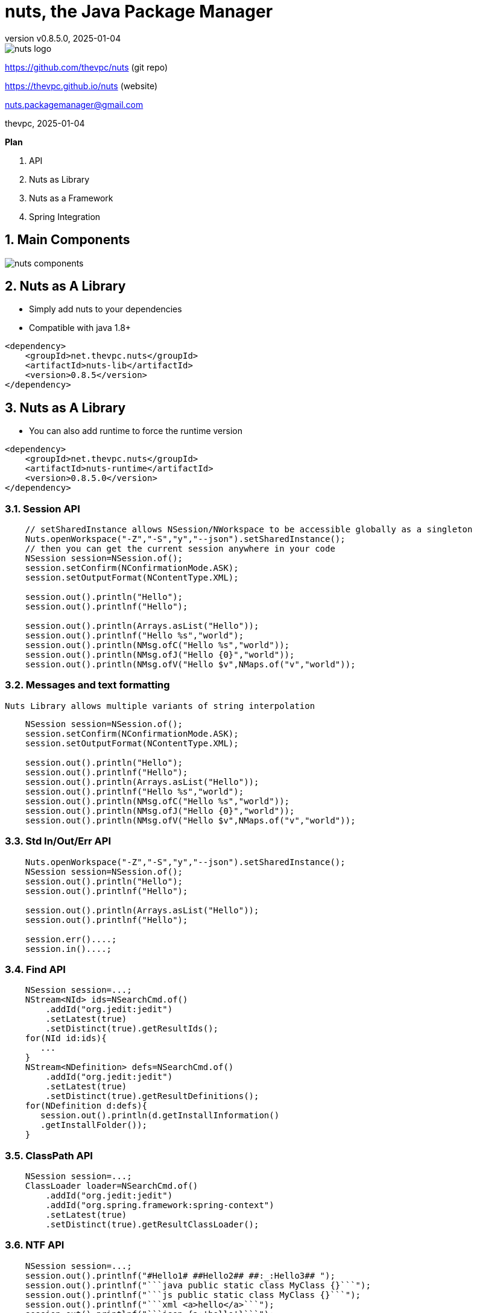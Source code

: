 = nuts, the Java Package Manager
:pdf-page-size: 9in x 6in
:source-highlighter: pygments
:icons: font
:icon-set: pf
:revnumber: v0.8.5.0
:revdate: 2025-01-04
//:revremark: Private use only - (Taha BEN SALAH)
:appendix-caption: Appx
:sectnums:
:sectnumlevels: 8
:stem: latexmath
//:title-logo-image:images/nuts-logo.png[]
//:front-cover:images/nuts-logo.png[]

//{zwsp} +
//{zwsp} +
//{zwsp} +
//{zwsp} +

image::images/nuts-logo.png[scaledwidth=40%,align="center"]

[.text-center]
https://github.com/thevpc/nuts (git repo)

[.text-center]
https://thevpc.github.io/nuts  (website)

[.text-center]
nuts.packagemanager@gmail.com

[.text-center]
thevpc, 2025-01-04

:toc:
:toclevels: 4

<<<

**Plan**

1. API
2. Nuts as Library
3. Nuts as a Framework
4. Spring Integration



<<<

== Main Components

image::images/nuts-components.png[scaledwidth=80%]

== Nuts as A Library
* Simply add nuts to your dependencies
* Compatible with java 1.8+

```xml
<dependency>
    <groupId>net.thevpc.nuts</groupId>
    <artifactId>nuts-lib</artifactId>
    <version>0.8.5</version>
</dependency>
```

<<<
== Nuts as A Library

* You can also add runtime to force the runtime version

```xml
<dependency>
    <groupId>net.thevpc.nuts</groupId>
    <artifactId>nuts-runtime</artifactId>
    <version>0.8.5.0</version>
</dependency>
```

<<<

=== Session API

```java
    // setSharedInstance allows NSession/NWorkspace to be accessible globally as a singleton
    Nuts.openWorkspace("-Z","-S","y","--json").setSharedInstance();
    // then you can get the current session anywhere in your code
    NSession session=NSession.of();
    session.setConfirm(NConfirmationMode.ASK);
    session.setOutputFormat(NContentType.XML);

    session.out().println("Hello");
    session.out().printlnf("Hello");

    session.out().println(Arrays.asList("Hello"));
    session.out().printlnf("Hello %s","world");
    session.out().println(NMsg.ofC("Hello %s","world"));
    session.out().println(NMsg.ofJ("Hello {0}","world"));
    session.out().println(NMsg.ofV("Hello $v",NMaps.of("v","world"));
```


<<<

=== Messages and text formatting
    Nuts Library allows multiple variants of string interpolation
```java
    NSession session=NSession.of();
    session.setConfirm(NConfirmationMode.ASK);
    session.setOutputFormat(NContentType.XML);

    session.out().println("Hello");
    session.out().printlnf("Hello");
    session.out().println(Arrays.asList("Hello"));
    session.out().printlnf("Hello %s","world");
    session.out().println(NMsg.ofC("Hello %s","world"));
    session.out().println(NMsg.ofJ("Hello {0}","world"));
    session.out().println(NMsg.ofV("Hello $v",NMaps.of("v","world"));
```

<<<

=== Std In/Out/Err API

```java
    Nuts.openWorkspace("-Z","-S","y","--json").setSharedInstance();
    NSession session=NSession.of();
    session.out().println("Hello");
    session.out().printlnf("Hello");

    session.out().println(Arrays.asList("Hello"));
    session.out().printlnf("Hello");

    session.err()....;
    session.in()....;
```

<<<


=== Find API

```java
    NSession session=...;
    NStream<NId> ids=NSearchCmd.of()
        .addId("org.jedit:jedit")
        .setLatest(true)
        .setDistinct(true).getResultIds();
    for(NId id:ids){
       ...
    }
    NStream<NDefinition> defs=NSearchCmd.of()
        .addId("org.jedit:jedit")
        .setLatest(true)
        .setDistinct(true).getResultDefinitions();
    for(NDefinition d:defs){
       session.out().println(d.getInstallInformation()
       .getInstallFolder());
    }
```

=== ClassPath API

```java
    NSession session=...;
    ClassLoader loader=NSearchCmd.of()
        .addId("org.jedit:jedit")
        .addId("org.spring.framework:spring-context")
        .setLatest(true)
        .setDistinct(true).getResultClassLoader();
```

<<<

=== NTF API

```java
    NSession session=...;
    session.out().printlnf("#Hello1# ##Hello2## ##:_:Hello3## ");
    session.out().printlnf("```java public static class MyClass {}```");
    session.out().printlnf("```js public static class MyClass {}```");
    session.out().printlnf("```xml <a>hello</a>```");
    session.out().printlnf("```json {a:'hello'}```");
```

<<<

=== Format API

```java
    NSession session=...;
    class Customer{String id;String name;}
    Customer customer1,customer2,customer3; ...
    //
    session.setOutputFormat(NContentType.JSON).out().printlnf(Arrays.asList(customer1,customer2,customer3))
    session.setOutputFormat(NContentType.TREE).out().printlnf(Arrays.asList(customer1,customer2,customer3))
    session.setOutputFormat(NContentType.PLAIN).out().printlnf(Arrays.asList(customer1,customer2,customer3))
    session.setOutputFormat(NContentType.XML).out().printlnf(Arrays.asList(customer1,customer2,customer3))
    session.setOutputFormat(NContentType.PROPS).out().printlnf(Arrays.asList(customer1,customer2,customer3))
    session.out().printlnf(Arrays.asList(customer1,customer2,customer3))
```

=== Format API

```java
    NSession session=...;
    Object a,b,c,d; ...
    NMutableTableModel m = NMutableTableModel.of();
    m.newRow().addCells(a,b,c,d);
    session.out().printlnf(m);
```

<<<

=== Exec API

```java
    NSession session=Nuts.openWorkspace("-Z","-S");
    int code=NExecCmd.of().addCommand("ls", "-l").getResult();
    String out=NExecCmd.of().addCommand("nsh", "ls","--table")
        .grabOutputString()
        .getOutputString();
```

<<<


=== IO API

```java
    NCp.of()
        .from("http://my-server.com/file.pdf")
        .to("/home/my-file")
        .setProgressMonitor(true)
        .setValidator((in)->checkSHA1Hash(in))
        .run();

    NPs ps=NPs.of()
    if(ps.isSupportedKillProcess()){
        ps.killProcess("1234");
    }
```

<<<

== Nuts as a Framework

* Nuts Application Framework
** Add support for Base Directory API
*** API to manage per application directories (log, cache, config,...)
** Add support for Base Commandline API
*** standardized commandline options
*** inherit common options (--table, --json, ...)

<<<

== Nuts as a Framework

** Add support for Application Lifecycle (Hooks for install, update, uninstall)
** Add support for auto update
** Add support for isolated input/output (via session in/out)
** Add support for Desktop Integration
*** Add Shortcuts, Menus
*** Add Aliases


<<<

== Nuts Application Framework

* Implement NApplication
* Add Description Properties in pom.xml

<<<

== NAF Example

```java
public class Main implements NApplication {
    public static void main(String[] args) {
        new Main.runAndExit(args);
    }
    @Override
    public void run() {
        NCmdLine cmd=NApp.of().getCmdLine();
        ...
    }
}
```

<<<

== NAF Example

```java
public class Main implements NApplication {
    public static void main(String[] args) {new Main().runAndExit(args);}
    @Override
    public void run() {
        NCmdLine cmd=NApp.of().getCmdLine();
        ...
    }
    @Override
    public void onInstallApplication() {}
    @Override
    public void onUpdateApplication() {}
    @Override
    public void onUninstallApplication() {}
}
```


<<<

== NAF + Spring

```java
@SpringBootApplication
@Import(NutsSpringBootConfig.class)
public class AppExample implements NApplication {
    public static void main(String[] args) {
        SpringApplication.run(AppExample.class, args);
    }

    @Override
    public void run() {
        NPrintStream out = NSession.of().out();
        out.println("Hello ##World##");
    }
}
```

<<<

== NAF + Spring
while adding the following maven dependency

```xml
		<dependency>
			<groupId>net.thevpc.nuts</groupId>
			<artifactId>nlib-spring-boot</artifactId>
			<version>0.8.5.0</version>
		</dependency>
```

<<<


=== Conclusion

* `nuts` can be used as a library or as a framework
* Using `nuts` provides many valuable features
* I invite you to
** Take a shot, try to use it and give feedback
** `Star(*)` the repository https://github.com/thevpc/nuts
** Spread the word
** Join the Core Team to enhance `nuts`

<<<

[.text-center]
Thank you

[.text-center]
please support us by starring our repo at
[.text-center]
https://github.com/thevpc/nuts (git repo)

[.text-center]
https://thevpc.github.io/nuts  (website)

[.text-center]
nuts.packagemanager@gmail.com

